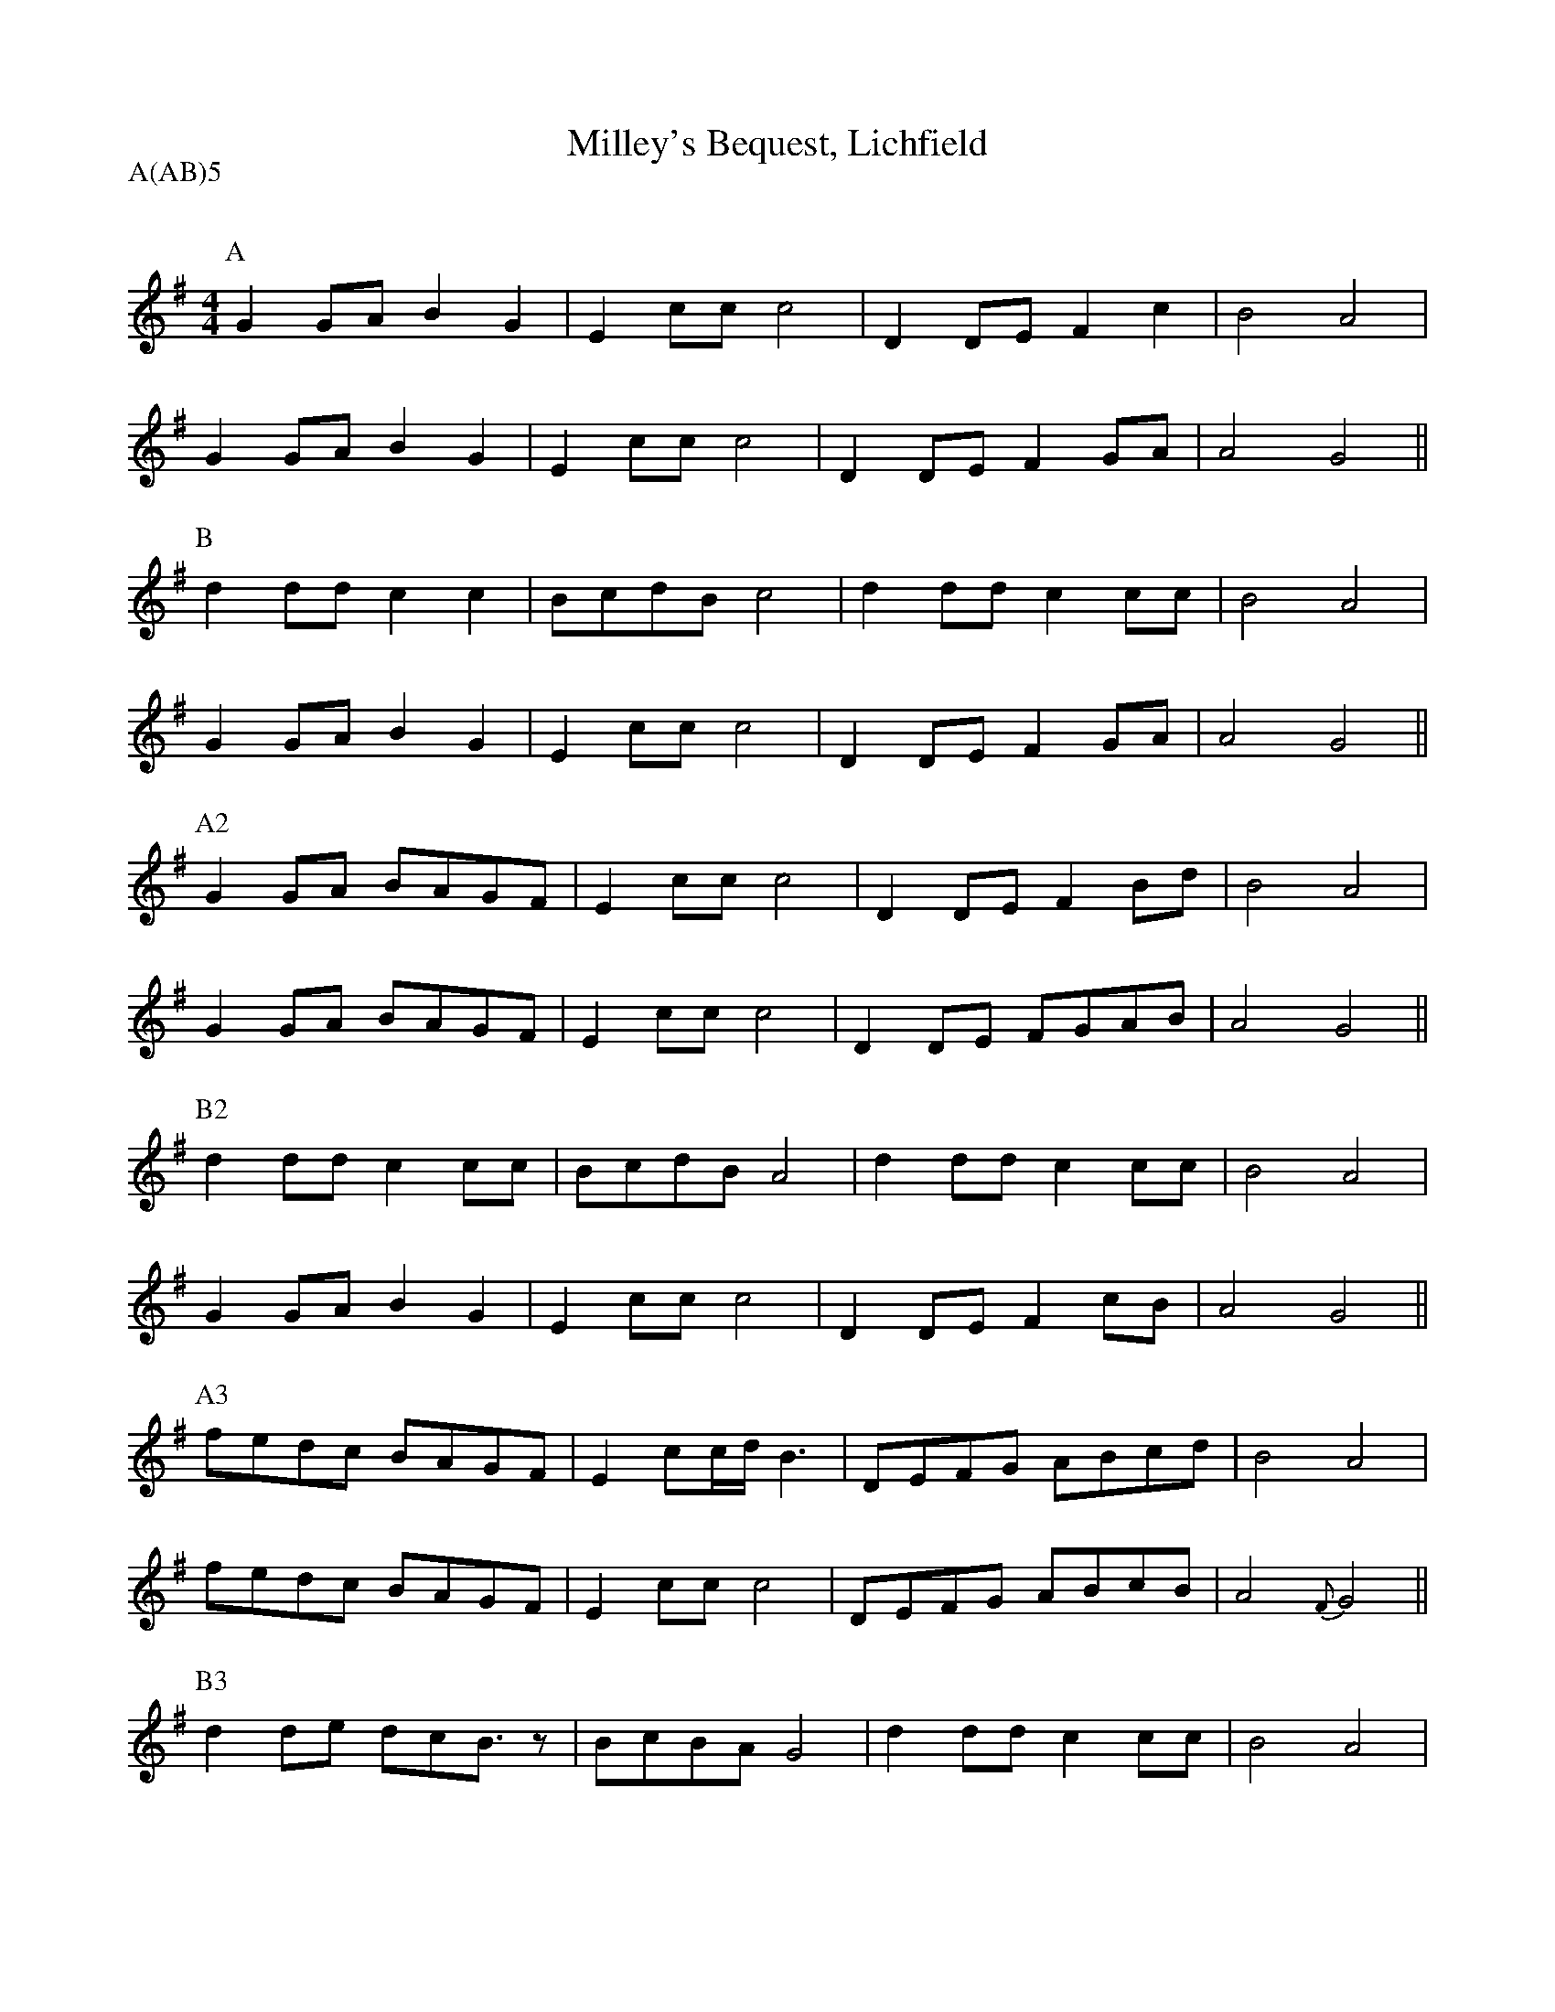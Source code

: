 %%transpose -7
X: 1
Q:120
T:Milley's Bequest, Lichfield
M:4/4
L:1/8
A:Lichfield
P:A(AB)5
K:D
P:A
d2de f2d2|B2gg g4|A2AB c2g2|f4 e4|
d2de f2d2|B2gg g4|A2AB c2de|e4 d4||
P:B
a2aa g2g2|fgaf g4|a2aa g2gg|f4 e4|
d2de f2d2|B2gg g4|A2AB c2de|e4 d4||
P:A2
d2de fedc|B2gg g4|A2AB c2fa|f4 e4|
d2de fedc|B2gg g4|A2AB cdef|e4 d4||
P:B2
a2aa g2gg|fgaf e4|a2aa g2gg|f4 e4|
d2de f2d2|B2gg g4|A2AB c2gf|e4 d4||
P:A3
c'bag fedc|B2 gg/2a/2 f3|ABcd efga|f4 e4|
c'bag fedc|B2gg g4|ABcd efgf|e4 {c}d4||
P:B3
a2ab agf3/2 z|fgfe d4|a2aa g2gg|f4 e4|
d2de f2d2|B2gg g4|A2AB c2gf|e4 d4||
